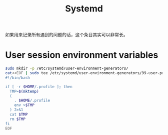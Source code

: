 #+TITLE: Systemd

如果用来记录所有遇到的问题的话，这个条目其实可以非常长。

* User session environment variables

#+begin_src bash
sudo mkdir -p /etc/systemd/user-environment-generators/
cat<<EOF | sudo tee /etc/systemd/user-environment-generators/99-user-profile.sh
#!/bin/bash

if [ -r $HOME/.profile ]; then
  TMP=$(mktemp)
  (
    . $HOME/.profile
    env >$TMP
  ) 2>&1
  cat $TMP
  rm $TMP
fi
EOF
#+end_src
